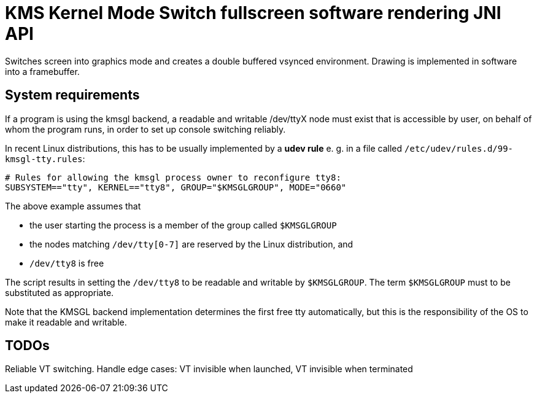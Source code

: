 = KMS Kernel Mode Switch fullscreen software rendering JNI API

Switches screen into graphics mode and creates a double buffered vsynced environment.
Drawing is implemented in software into a framebuffer.

== System requirements

If a program is using the kmsgl backend, a readable and writable /dev/ttyX node
must exist that is accessible by user, on behalf of whom the program runs, in
order to set up console switching reliably. 

In recent Linux distributions, this has to be usually implemented by a 
*udev rule* e. g. in a file called `/etc/udev/rules.d/99-kmsgl-tty.rules`:

[source,bash]
----
# Rules for allowing the kmsgl process owner to reconfigure tty8:
SUBSYSTEM=="tty", KERNEL=="tty8", GROUP="$KMSGLGROUP", MODE="0660"
----

The above example assumes that

* the user starting the process is a member of the group called `$KMSGLGROUP`
* the nodes matching `/dev/tty[0-7]` are reserved by the Linux distribution, and
* `/dev/tty8` is free

The script results in setting the `/dev/tty8` to be readable and writable by 
`$KMSGLGROUP`. The term `$KMSGLGROUP` must to be substituted as appropriate.

Note that the KMSGL backend implementation determines the first free tty 
automatically, but this is the responsibility of the OS to make it readable and
writable.

== TODOs

Reliable VT switching.
Handle edge cases: VT invisible when launched, VT invisible when terminated 